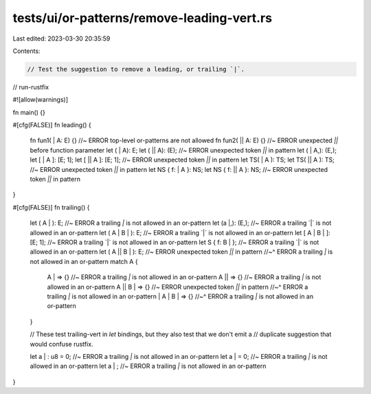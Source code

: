 tests/ui/or-patterns/remove-leading-vert.rs
===========================================

Last edited: 2023-03-30 20:35:59

Contents:

.. code-block:: rs

    // Test the suggestion to remove a leading, or trailing `|`.

// run-rustfix

#![allow(warnings)]

fn main() {}

#[cfg(FALSE)]
fn leading() {
    fn fun1( | A: E) {} //~ ERROR top-level or-patterns are not allowed
    fn fun2( || A: E) {} //~ ERROR unexpected `||` before function parameter
    let ( | A): E;
    let ( || A): (E); //~ ERROR unexpected token `||` in pattern
    let ( | A,): (E,);
    let [ | A ]: [E; 1];
    let [ || A ]: [E; 1]; //~ ERROR unexpected token `||` in pattern
    let TS( | A ): TS;
    let TS( || A ): TS; //~ ERROR unexpected token `||` in pattern
    let NS { f: | A }: NS;
    let NS { f: || A }: NS; //~ ERROR unexpected token `||` in pattern
}

#[cfg(FALSE)]
fn trailing() {
    let ( A | ): E; //~ ERROR a trailing `|` is not allowed in an or-pattern
    let (a |,): (E,); //~ ERROR a trailing `|` is not allowed in an or-pattern
    let ( A | B | ): E; //~ ERROR a trailing `|` is not allowed in an or-pattern
    let [ A | B | ]: [E; 1]; //~ ERROR a trailing `|` is not allowed in an or-pattern
    let S { f: B | }; //~ ERROR a trailing `|` is not allowed in an or-pattern
    let ( A || B | ): E; //~ ERROR unexpected token `||` in pattern
    //~^ ERROR a trailing `|` is not allowed in an or-pattern
    match A {
        A | => {} //~ ERROR a trailing `|` is not allowed in an or-pattern
        A || => {} //~ ERROR a trailing `|` is not allowed in an or-pattern
        A || B | => {} //~ ERROR unexpected token `||` in pattern
        //~^ ERROR a trailing `|` is not allowed in an or-pattern
        | A | B | => {}
        //~^ ERROR a trailing `|` is not allowed in an or-pattern
    }

    // These test trailing-vert in `let` bindings, but they also test that we don't emit a
    // duplicate suggestion that would confuse rustfix.

    let a | : u8 = 0; //~ ERROR a trailing `|` is not allowed in an or-pattern
    let a | = 0; //~ ERROR a trailing `|` is not allowed in an or-pattern
    let a | ; //~ ERROR a trailing `|` is not allowed in an or-pattern
}


